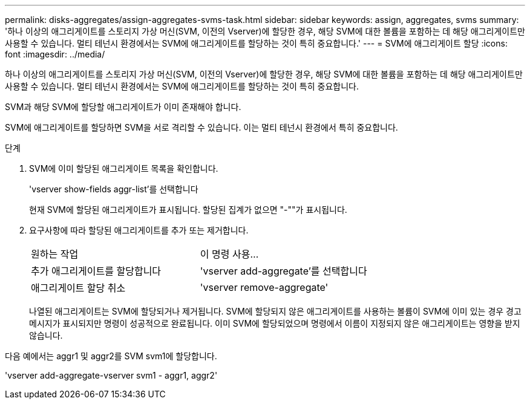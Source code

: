 ---
permalink: disks-aggregates/assign-aggregates-svms-task.html 
sidebar: sidebar 
keywords: assign, aggregates, svms 
summary: '하나 이상의 애그리게이트를 스토리지 가상 머신(SVM, 이전의 Vserver)에 할당한 경우, 해당 SVM에 대한 볼륨을 포함하는 데 해당 애그리게이트만 사용할 수 있습니다. 멀티 테넌시 환경에서는 SVM에 애그리게이트를 할당하는 것이 특히 중요합니다.' 
---
= SVM에 애그리게이트 할당
:icons: font
:imagesdir: ../media/


[role="lead"]
하나 이상의 애그리게이트를 스토리지 가상 머신(SVM, 이전의 Vserver)에 할당한 경우, 해당 SVM에 대한 볼륨을 포함하는 데 해당 애그리게이트만 사용할 수 있습니다. 멀티 테넌시 환경에서는 SVM에 애그리게이트를 할당하는 것이 특히 중요합니다.

SVM과 해당 SVM에 할당할 애그리게이트가 이미 존재해야 합니다.

SVM에 애그리게이트를 할당하면 SVM을 서로 격리할 수 있습니다. 이는 멀티 테넌시 환경에서 특히 중요합니다.

.단계
. SVM에 이미 할당된 애그리게이트 목록을 확인합니다.
+
'vserver show-fields aggr-list'를 선택합니다

+
현재 SVM에 할당된 애그리게이트가 표시됩니다. 할당된 집계가 없으면 "-""가 표시됩니다.

. 요구사항에 따라 할당된 애그리게이트를 추가 또는 제거합니다.
+
|===


| 원하는 작업 | 이 명령 사용... 


 a| 
추가 애그리게이트를 할당합니다
 a| 
'vserver add-aggregate'를 선택합니다



 a| 
애그리게이트 할당 취소
 a| 
'vserver remove-aggregate'

|===
+
나열된 애그리게이트는 SVM에 할당되거나 제거됩니다. SVM에 할당되지 않은 애그리게이트를 사용하는 볼륨이 SVM에 이미 있는 경우 경고 메시지가 표시되지만 명령이 성공적으로 완료됩니다. 이미 SVM에 할당되었으며 명령에서 이름이 지정되지 않은 애그리게이트는 영향을 받지 않습니다.



다음 예에서는 aggr1 및 aggr2를 SVM svm1에 할당합니다.

'vserver add-aggregate-vserver svm1 - aggr1, aggr2'
